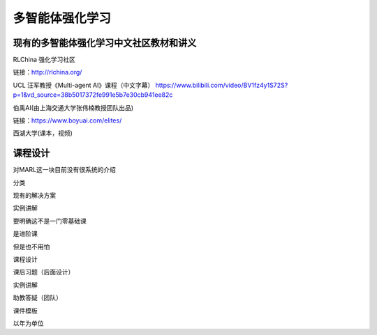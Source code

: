 多智能体强化学习
=====

.. _intro:

现有的多智能体强化学习中文社区教材和讲义
------------

RLChina 强化学习社区

链接：http://rlchina.org/

UCL 汪军教授《Multi-agent AI》课程（中文字幕）
https://www.bilibili.com/video/BV1fz4y1S72S?p=1&vd_source=38b5017372fe991e5b7e30cb941ee82c

伯禹AI(由上海交通大学张伟楠教授团队出品)

链接：https://www.boyuai.com/elites/

西湖大学(课本，视频)


课程设计
----------------

对MARL这一块目前没有很系统的介绍

分类

现有的解决方案

实例讲解


要明确这不是一门零基础课

是进阶课

但是也不用怕


课程设计 

课后习题（后面设计）

实例讲解

助教答疑（团队）


课件模板


以年为单位


